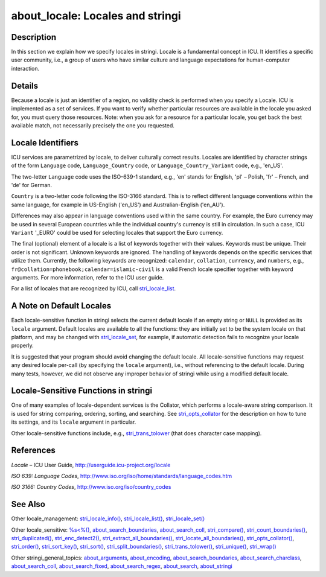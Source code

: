 about_locale: Locales and stringi
=================================

Description
~~~~~~~~~~~

In this section we explain how we specify locales in stringi. Locale is a fundamental concept in ICU. It identifies a specific user community, i.e., a group of users who have similar culture and language expectations for human-computer interaction.

Details
~~~~~~~

Because a locale is just an identifier of a region, no validity check is performed when you specify a Locale. ICU is implemented as a set of services. If you want to verify whether particular resources are available in the locale you asked for, you must query those resources. Note: when you ask for a resource for a particular locale, you get back the best available match, not necessarily precisely the one you requested.

Locale Identifiers
~~~~~~~~~~~~~~~~~~

ICU services are parametrized by locale, to deliver culturally correct results. Locales are identified by character strings of the form ``Language`` code, ``Language_Country`` code, or ``Language_Country_Variant`` code, e.g., 'en_US'.

The two-letter ``Language`` code uses the ISO-639-1 standard, e.g., 'en' stands for English, 'pl' – Polish, 'fr' – French, and 'de' for German.

``Country`` is a two-letter code following the ISO-3166 standard. This is to reflect different language conventions within the same language, for example in US-English ('en_US') and Australian-English ('en_AU').

Differences may also appear in language conventions used within the same country. For example, the Euro currency may be used in several European countries while the individual country's currency is still in circulation. In such a case, ICU ``Variant`` '_EURO' could be used for selecting locales that support the Euro currency.

The final (optional) element of a locale is a list of keywords together with their values. Keywords must be unique. Their order is not significant. Unknown keywords are ignored. The handling of keywords depends on the specific services that utilize them. Currently, the following keywords are recognized: ``calendar``, ``collation``, ``currency``, and ``numbers``, e.g., ``fr@collation=phonebook;``\ ``calendar=islamic-civil`` is a valid French locale specifier together with keyword arguments. For more information, refer to the ICU user guide.

For a list of locales that are recognized by ICU, call `stri_locale_list <stri_locale_list.html>`__.

A Note on Default Locales
~~~~~~~~~~~~~~~~~~~~~~~~~

Each locale-sensitive function in stringi selects the current default locale if an empty string or ``NULL`` is provided as its ``locale`` argument. Default locales are available to all the functions: they are initially set to be the system locale on that platform, and may be changed with `stri_locale_set <stri_locale_set.html>`__, for example, if automatic detection fails to recognize your locale properly.

It is suggested that your program should avoid changing the default locale. All locale-sensitive functions may request any desired locale per-call (by specifying the ``locale`` argument), i.e., without referencing to the default locale. During many tests, however, we did not observe any improper behavior of stringi while using a modified default locale.

Locale-Sensitive Functions in stringi
~~~~~~~~~~~~~~~~~~~~~~~~~~~~~~~~~~~~~

One of many examples of locale-dependent services is the Collator, which performs a locale-aware string comparison. It is used for string comparing, ordering, sorting, and searching. See `stri_opts_collator <stri_opts_collator.html>`__ for the description on how to tune its settings, and its ``locale`` argument in particular.

Other locale-sensitive functions include, e.g., `stri_trans_tolower <stri_trans_casemap.html>`__ (that does character case mapping).

References
~~~~~~~~~~

*Locale* – ICU User Guide, http://userguide.icu-project.org/locale

*ISO 639: Language Codes*, http://www.iso.org/iso/home/standards/language_codes.htm

*ISO 3166: Country Codes*, http://www.iso.org/iso/country_codes

See Also
~~~~~~~~

Other locale_management: `stri_locale_info() <stri_locale_info.html>`__, `stri_locale_list() <stri_locale_list.html>`__, `stri_locale_set() <stri_locale_set.html>`__

Other locale_sensitive: `%s<%() <operator_compare.html>`__, `about_search_boundaries <about_search_boundaries.html>`__, `about_search_coll <about_search_coll.html>`__, `stri_compare() <stri_compare.html>`__, `stri_count_boundaries() <stri_count_boundaries.html>`__, `stri_duplicated() <stri_duplicated.html>`__, `stri_enc_detect2() <stri_enc_detect2.html>`__, `stri_extract_all_boundaries() <stri_extract_boundaries.html>`__, `stri_locate_all_boundaries() <stri_locate_boundaries.html>`__, `stri_opts_collator() <stri_opts_collator.html>`__, `stri_order() <stri_order.html>`__, `stri_sort_key() <stri_sort_key.html>`__, `stri_sort() <stri_sort.html>`__, `stri_split_boundaries() <stri_split_boundaries.html>`__, `stri_trans_tolower() <stri_trans_casemap.html>`__, `stri_unique() <stri_unique.html>`__, `stri_wrap() <stri_wrap.html>`__

Other stringi_general_topics: `about_arguments <about_arguments.html>`__, `about_encoding <about_encoding.html>`__, `about_search_boundaries <about_search_boundaries.html>`__, `about_search_charclass <about_search_charclass.html>`__, `about_search_coll <about_search_coll.html>`__, `about_search_fixed <about_search_fixed.html>`__, `about_search_regex <about_search_regex.html>`__, `about_search <about_search.html>`__, `about_stringi <about_stringi.html>`__
